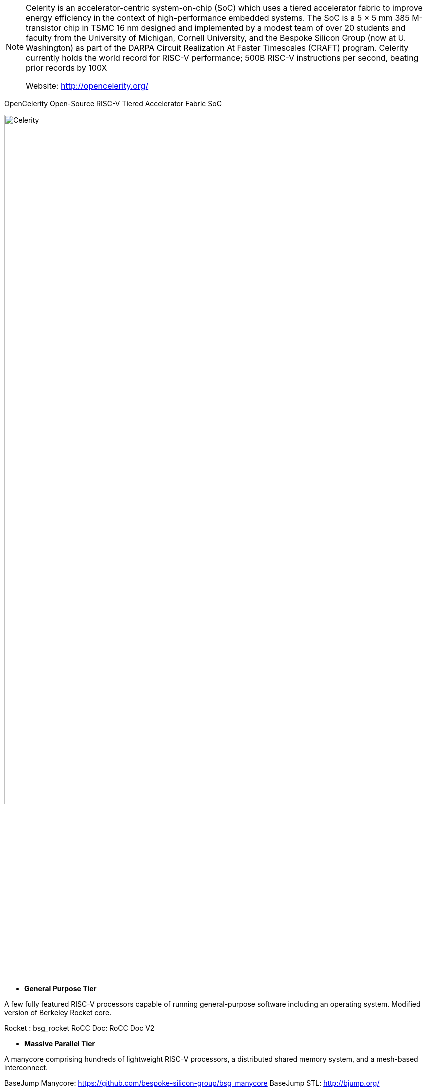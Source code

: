 [NOTE]
====
Celerity is an accelerator-centric system-on-chip (SoC) which uses a tiered accelerator fabric to improve energy efficiency in the context of high-performance embedded systems. The SoC is a 5 × 5 mm 385 M-transistor chip in TSMC 16 nm designed and implemented by a modest team of over 20 students and faculty from the University of Michigan, Cornell University, and the Bespoke Silicon Group (now at U. Washington) as part of the DARPA Circuit Realization At Faster Timescales (CRAFT) program. Celerity currently holds the world record for RISC-V performance; 500B RISC-V instructions per second, beating prior records by 100X

Website: link:http://opencelerity.org/[]
====

OpenCelerity
Open-Source RISC-V Tiered Accelerator Fabric SoC


[.text-center]
image:../img/Celerity.png[pdfwidth=80%,width=80%,align="center"]


* *General Purpose Tier*

A few fully featured RISC-V processors capable of running general-purpose software including an operating system. Modified version of Berkeley Rocket core.


Rocket : bsg_rocket
RoCC Doc: RoCC Doc V2

* *Massive Parallel Tier*

A manycore comprising hundreds of lightweight RISC-V processors, a distributed shared memory system, and a mesh-based interconnect.

BaseJump Manycore: link:https://github.com/bespoke-silicon-group/bsg_manycore[]
BaseJump STL: link:http://bjump.org/[]


* *Specialization Tier*

Application-specific accelerators (possibly generated using high-level synthesis).

BNN FPGA: link:https://github.com/cornell-zhang/bnn-fpga[]

Accelerating Binarized Convolutional Neural Networks
with Software-Programmable FPGAs



[IMPORTANT]
.Note from Jaro
====
Another example of open source / open hardware project, quite si
Celerity is a multi-university effort that has resulted in an open-source manycore RISC-V tiered accelerator chip. The project is part of the DARPA Circuit Realization At Faster Timescales (CRAFT) program which wants to drive the design cycle for custom integrated circuits to weeks and months from years. The Celerity team first presented the chip at Hot Chips 29. At VLSI 2019, Celerity was back to talk about the PLL and the NoC of its second-generation chip.
====
